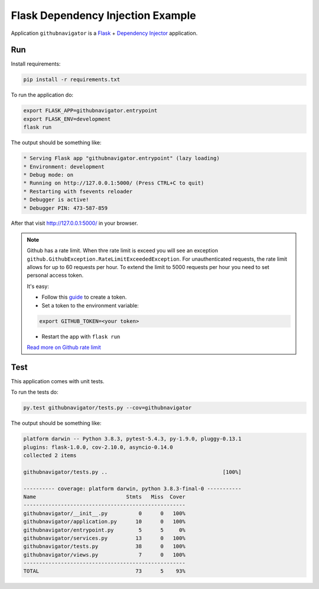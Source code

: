Flask Dependency Injection Example
==================================

Application ``githubnavigator`` is a `Flask <https://flask.palletsprojects.com/>`_ +
`Dependency Injector <http://python-dependency-injector.ets-labs.org/>`_ application.

Run
---

Install requirements:

.. code-block:: bash

    pip install -r requirements.txt

To run the application do:

.. code-block:: bash

    export FLASK_APP=githubnavigator.entrypoint
    export FLASK_ENV=development
    flask run

The output should be something like:

.. code-block::

    * Serving Flask app "githubnavigator.entrypoint" (lazy loading)
    * Environment: development
    * Debug mode: on
    * Running on http://127.0.0.1:5000/ (Press CTRL+C to quit)
    * Restarting with fsevents reloader
    * Debugger is active!
    * Debugger PIN: 473-587-859

After that visit http://127.0.0.1:5000/ in your browser.

.. note::


   Github has a rate limit. When thre rate limit is exceed you will see an exception
   ``github.GithubException.RateLimitExceededException``. For unauthenticated requests, the rate
   limit allows for up to 60 requests per hour. To extend the limit to 5000 requests per hour you
   need to set personal access token.

   It's easy:

   - Follow this `guide <https://docs.github.com/en/github/authenticating-to-github/creating-a-personal-access-token>`_ to create a token.
   - Set a token to the environment variable:

   .. code-block:: bash

      export GITHUB_TOKEN=<your token>

   - Restart the app with ``flask run``

   `Read more on Github rate limit <https://developer.github.com/v3/#rate-limiting>`_

Test
----

This application comes with unit tests.

To run the tests do:

.. code-block:: bash

   py.test githubnavigator/tests.py --cov=githubnavigator

The output should be something like:

.. code-block::

   platform darwin -- Python 3.8.3, pytest-5.4.3, py-1.9.0, pluggy-0.13.1
   plugins: flask-1.0.0, cov-2.10.0, asyncio-0.14.0
   collected 2 items

   githubnavigator/tests.py ..                                     [100%]

   ---------- coverage: platform darwin, python 3.8.3-final-0 -----------
   Name                             Stmts   Miss  Cover
   ----------------------------------------------------
   githubnavigator/__init__.py          0      0   100%
   githubnavigator/application.py      10      0   100%
   githubnavigator/entrypoint.py        5      5     0%
   githubnavigator/services.py         13      0   100%
   githubnavigator/tests.py            38      0   100%
   githubnavigator/views.py             7      0   100%
   ----------------------------------------------------
   TOTAL                               73      5    93%
